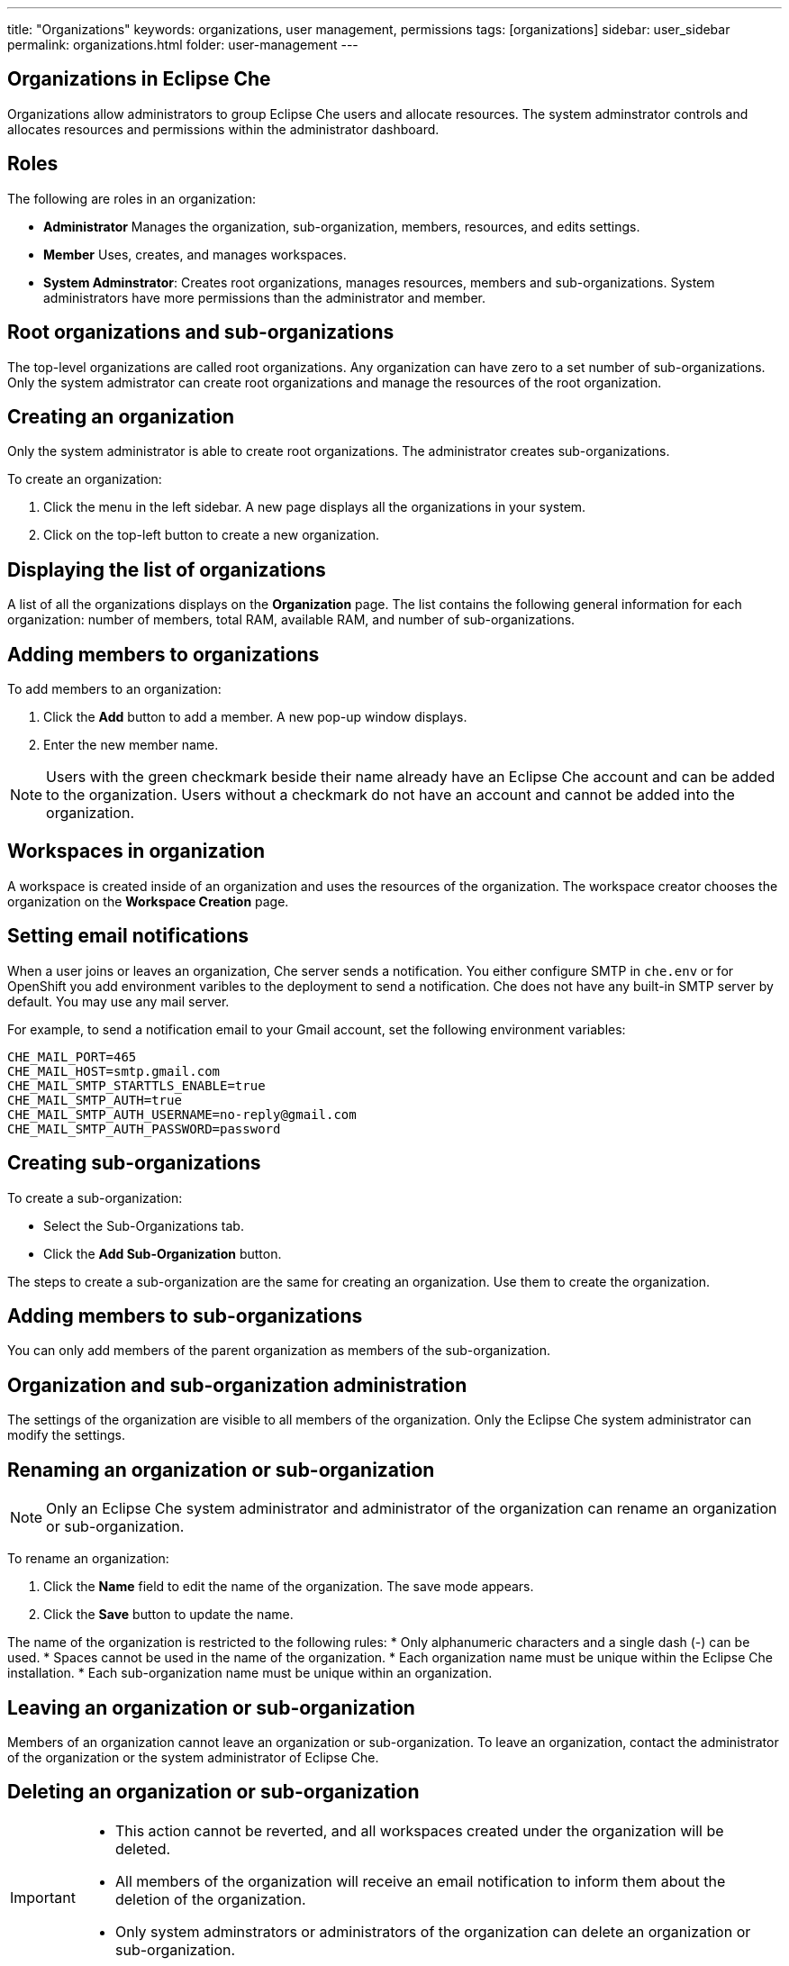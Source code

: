 ---
title: "Organizations"
keywords: organizations, user management, permissions
tags: [organizations]
sidebar: user_sidebar
permalink: organizations.html
folder: user-management
---


[id="organizations-in-eclipse-che"]
== Organizations in Eclipse Che

Organizations allow administrators to group Eclipse Che users and allocate resources. The system adminstrator controls and allocates resources and permissions within the administrator dashboard.

[id="roles"]
== Roles

The following are roles in an organization:

* *Administrator*
    Manages the organization, sub-organization, members, resources, and edits settings. +
* *Member*
    Uses, creates, and manages workspaces.
* *System Adminstrator*: 
    Creates root organizations, manages resources, members and sub-organizations. System administrators have more permissions than the administrator and member. 

[id="root-organizations-and-sub-organizations"]
== Root organizations and sub-organizations 

The top-level organizations are called root organizations.  Any organization can have zero to a set number of sub-organizations. Only the system admistrator can create root organizations and manage the resources of the root organization. 

[id="creating-an-organization"]
== Creating an organization

Only the system administrator is able to create root organizations. The administrator creates sub-organizations. 

To create an organization:

.  Click the menu in the left sidebar.  A new page displays all the organizations in your system.

.  Click on the top-left button to create a new organization.

[id="displaying-the-list-of-organizations"]
== Displaying the list of organizations

A list of all the organizations displays on the *Organization* page. The list contains the following general information for each organization: number of members, total RAM, available RAM, and number of sub-organizations.

[id="adding-members-to-organizations"]
== Adding members to organizations

To add members to an organization:

. Click the *Add* button to add a member.  A new pop-up window displays. 

. Enter the new member name.  

[NOTE]
====
Users with the green checkmark beside their name already have an Eclipse Che account and can be added to the organization. Users without a checkmark do not have an account and cannot be added into the organization.
====

[id="workspaces-in-organization"]
== Workspaces in organization

A workspace is created inside of an organization and uses the resources of the organization. The workspace creator chooses the organization on the *Workspace Creation* page.  

[id="setting-email-notifications"]
== Setting email notifications

When a user joins or leaves an organization, Che server sends a notification. You either configure SMTP in `che.env` or for OpenShift you add environment varibles to the deployment to send a notification.  Che does not have any built-in SMTP server by default. You may use any mail server.

For example, to send a notification email to your Gmail account, set the following environment variables:

----
CHE_MAIL_PORT=465
CHE_MAIL_HOST=smtp.gmail.com
CHE_MAIL_SMTP_STARTTLS_ENABLE=true
CHE_MAIL_SMTP_AUTH=true
CHE_MAIL_SMTP_AUTH_USERNAME=no-reply@gmail.com
CHE_MAIL_SMTP_AUTH_PASSWORD=password
----

[id="creating-sub-organizations"]
== Creating sub-organizations

To create a sub-organization:

*  Select the Sub-Organizations tab.

*  Click the *Add Sub-Organization* button.

The steps to create a sub-organization are the same for creating an organization. Use them to create the organization.

[id="adding-members-to-sub-organizations"]
== Adding members to sub-organizations

You can only add members of the parent organization as members of the sub-organization.

[id="organization-and-sub-organization-administration"]
== Organization and sub-organization administration

The settings of the organization are visible to all members of the organization.  Only the Eclipse Che system administrator can modify the settings.

[id="renaming-an-organization-or-sub-organization"]
== Renaming an organization or sub-organization

[NOTE]
====
Only an Eclipse Che system administrator and administrator of the organization can rename an organization or sub-organization.
====

To rename an organization:

. Click the *Name* field to edit the name of the organization.  The save mode appears.

. Click the *Save* button to update the name.

The name of the organization is restricted to the following rules: 
* Only alphanumeric characters and a single dash (-) can be used. 
* Spaces cannot be used in the name of the organization. 
* Each organization name must be unique within the Eclipse Che installation. 
* Each sub-organization name must be unique within an organization.

[id="leaving-an-organization-or-sub-organization"]
== Leaving an organization or sub-organization

Members of an organization cannot leave an organization or sub-organization. To leave an organization, contact the administrator of the organization or the system administrator of Eclipse Che.  

[id="deleting-an-organization-or-sub-organization"]
== Deleting an organization or sub-organization

[IMPORTANT]
====
* This action cannot be reverted, and all workspaces created under the organization will be deleted.
* All members of the organization will receive an email notification to inform them about the deletion of the organization.
* Only system adminstrators or administrators of the organization can delete an organization or sub-organization.
====

To delete an organization or a sub-organization:

* Click the *Delete* button.

[id="allocating-resources-for-organizations"]
== Allocating resources for organizations

Workspaces use the resources of the organization that is allocated by the system administrator. The resources for sub-organizations are taken from the parent organization. Administrators control which resources of the parent organization are available to the sub-organization.

[id="managing-limits"]
== Managing limits

[NOTE]
====
Managing limits is restricted to the Eclipse Che system administrator and administrator of the organization.
====

The system configuration defines the default limits. The administrator of the organization manages only the limits of its sub-organizations. No resource limits apply to the organization by default.  The following are the limits defined by the system adminstrator:

* *Workspace Cap*: The maximum number of workspaces that exist in the organization. 
* *Running Workspace Cap*: The maximum number of workspaces that run simultaneously in the organization. +
* *Workspace RAM Cap*: The maximum amount of RAM that a workspace uses in GB.


[id="updating-organization-and-sub-organization-member-roles"]
== Updating organization and sub-organization member roles

[NOTE]
====
Updating the members of an organization or sub-organization is restricted to the Eclipse Che system administrator and administrator of the organization.
====

To edit the member role:

. Click the *Edit* button in the *Actions* column. Update the role of the selected member in the pop-up window. 

. Click *Save* to confirm the update.

[id="removing-organization-and-sub-organization-members"]
== Removing members from an organization and sub-organization

[NOTE]
====
Removing the members of an organization or sub-organization is restricted to the Eclipse Che system administrator and administrator of the organization.
====

To remove a member:

. Click the *Delete* button in the *Actions* column. Confirm or cancel the confirmation pop-up window.

To remove multiple members:

. Click the checkbox to select multiple members from the organization. 

. Click the *Delete* button that appears in the header of the table. The members that are removed from the organization will receive an email notification.

